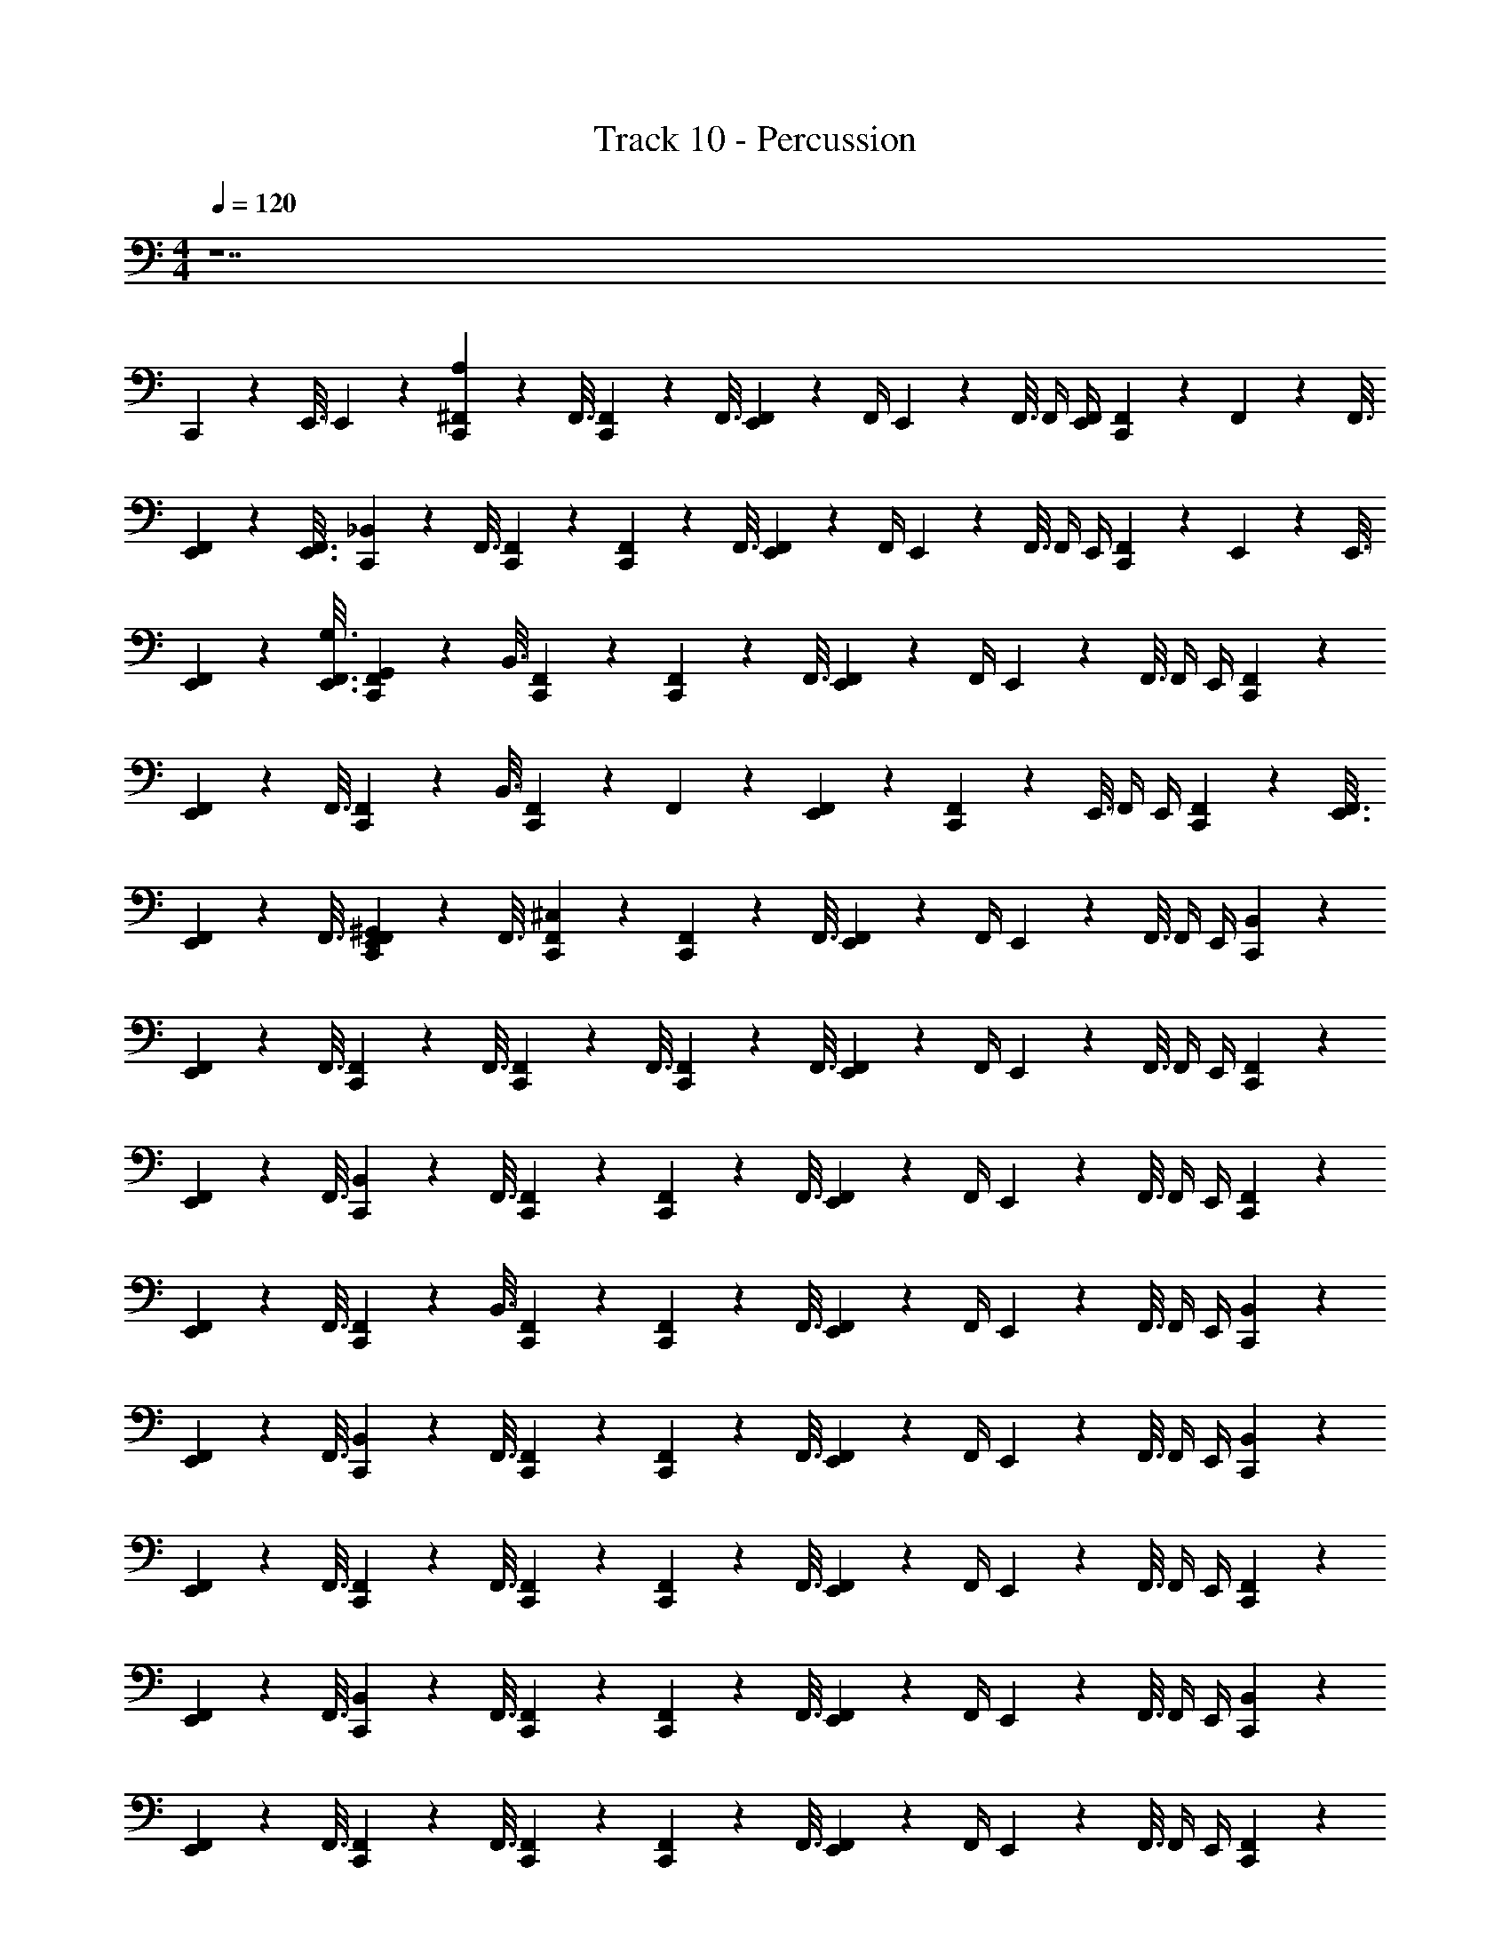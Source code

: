 X: 1
T: Track 10 - Percussion
Z: ABC Generated by Starbound Composer v0.8.7
L: 1/4
M: 4/4
Q: 1/4=120
K: C
z7 
C,,3/10 z/80 E,,3/16 E,,/20 z9/20 [A,/20C,,3/10^F,,3/10] z21/80 F,,3/16 [C,,3/10F,,3/10] z/80 F,,3/16 [E,,/9F,,/9] z7/18 F,,/4 E,,/20 z/80 F,,3/16 F,,/4 [E,,/4F,,/4] [C,,5/28F,,5/28] z/112 F,,9/80 z/80 F,,3/16 
[E,,3/10F,,3/10] z/80 [E,,3/16F,,3/16] [C,,3/10_B,,3/10] z/80 F,,3/16 [C,,/9F,,/9] z7/18 [C,,3/10F,,3/10] z/80 F,,3/16 [E,,/9F,,/9] z7/18 F,,/4 E,,/20 z/80 F,,3/16 F,,/4 E,,/4 [C,,5/28F,,5/28] z/112 E,,9/80 z/80 E,,3/16 
[E,,3/10F,,3/10] z/80 [E,,3/16F,,3/16G,3/16] [C,,3/10F,,3/10G,,3/10] z/80 B,,3/16 [C,,/9F,,/9] z7/18 [C,,3/10F,,3/10] z/80 F,,3/16 [E,,/9F,,/9] z7/18 F,,/4 E,,/20 z/80 F,,3/16 F,,/4 E,,/4 [C,,/9F,,/9] z7/18 
[E,,3/10F,,3/10] z/80 F,,3/16 [C,,3/10F,,3/10] z/80 B,,3/16 [C,,/9F,,/9] z7/18 F,,/9 z7/18 [E,,/9F,,/9] z7/18 [C,,3/10F,,3/10] z/80 E,,3/16 F,,/4 E,,/4 [C,,3/10F,,3/10] z/80 [E,,3/16F,,3/16] 
[E,,3/10F,,3/10] z/80 F,,3/16 [C,,/20E,,/20F,,/20^G,,/20] z21/80 F,,3/16 [C,,/9F,,/9^C,/9] z7/18 [C,,3/10F,,3/10] z/80 F,,3/16 [E,,/9F,,/9] z7/18 F,,/4 E,,/20 z/80 F,,3/16 F,,/4 E,,/4 [C,,/9B,,/9] z7/18 
[E,,3/10F,,3/10] z/80 F,,3/16 [C,,3/10F,,3/10] z/80 F,,3/16 [C,,3/10F,,3/10] z/80 F,,3/16 [C,,3/10F,,3/10] z/80 F,,3/16 [E,,/9F,,/9] z7/18 F,,/4 E,,/20 z/80 F,,3/16 F,,/4 E,,/4 [C,,/9F,,/9] z7/18 
[E,,3/10F,,3/10] z/80 F,,3/16 [C,,3/10B,,3/10] z/80 F,,3/16 [C,,/9F,,/9] z7/18 [C,,3/10F,,3/10] z/80 F,,3/16 [E,,/9F,,/9] z7/18 F,,/4 E,,/20 z/80 F,,3/16 F,,/4 E,,/4 [C,,/9F,,/9] z7/18 
[E,,3/10F,,3/10] z/80 F,,3/16 [C,,3/10F,,3/10] z/80 B,,3/16 [C,,/9F,,/9] z7/18 [C,,3/10F,,3/10] z/80 F,,3/16 [E,,/9F,,/9] z7/18 F,,/4 E,,/20 z/80 F,,3/16 F,,/4 E,,/4 [C,,/9B,,/9] z7/18 
[E,,3/10F,,3/10] z/80 F,,3/16 [C,,3/10B,,3/10] z/80 F,,3/16 [C,,/9F,,/9] z7/18 [C,,3/10F,,3/10] z/80 F,,3/16 [E,,/9F,,/9] z7/18 F,,/4 E,,/20 z/80 F,,3/16 F,,/4 E,,/4 [C,,/9B,,/9] z7/18 
[E,,3/10F,,3/10] z/80 F,,3/16 [C,,3/10F,,3/10] z/80 F,,3/16 [C,,/9F,,/9] z7/18 [C,,3/10F,,3/10] z/80 F,,3/16 [E,,/9F,,/9] z7/18 F,,/4 E,,/20 z/80 F,,3/16 F,,/4 E,,/4 [C,,/9F,,/9] z7/18 
[E,,3/10F,,3/10] z/80 F,,3/16 [C,,3/10B,,3/10] z/80 F,,3/16 [C,,/9F,,/9] z7/18 [C,,3/10F,,3/10] z/80 F,,3/16 [E,,/9F,,/9] z7/18 F,,/4 E,,/20 z/80 F,,3/16 F,,/4 E,,/4 [C,,/9B,,/9] z7/18 
[E,,3/10F,,3/10] z/80 F,,3/16 [C,,3/10F,,3/10] z/80 F,,3/16 [C,,/9F,,/9] z7/18 [C,,3/10F,,3/10] z/80 F,,3/16 [E,,/9F,,/9] z7/18 F,,/4 E,,/20 z/80 F,,3/16 F,,/4 E,,/4 [C,,/9F,,/9] z7/18 
[E,,3/10F,,3/10] z/80 B,,3/16 [C,,3/10F,,3/10] z/80 F,,3/16 [C,,/9F,,/9] z7/18 [C,,3/10F,,3/10] z/80 F,,3/16 [E,,/9F,,/9] z7/18 F,,/4 E,,/20 z/80 F,,3/16 F,,/4 E,,/4 [C,,/9B,,/9] z7/18 
[E,,3/10F,,3/10] z/80 F,,3/16 [C,,3/10F,,3/10] z/80 F,,3/16 [C,,3/10F,,3/10] z/80 F,,3/16 [C,,3/10F,,3/10] z/80 F,,3/16 [E,,/9F,,/9] z7/18 F,,/4 E,,/20 z/80 F,,3/16 F,,/4 E,,/4 [C,,/9F,,/9] z7/18 
[E,,3/10F,,3/10] z/80 F,,3/16 [C,,3/10B,,3/10] z/80 F,,3/16 [C,,/9F,,/9] z7/18 [C,,3/10F,,3/10] z/80 F,,3/16 [E,,/9F,,/9] z7/18 F,,/4 E,,/20 z/80 F,,3/16 F,,/4 E,,/4 [C,,/9F,,/9] z7/18 
[E,,3/10F,,3/10] z/80 F,,3/16 [C,,3/10F,,3/10] z/80 B,,3/16 [C,,/9F,,/9] z7/18 [C,,3/10F,,3/10] z/80 F,,3/16 [E,,/9F,,/9] z7/18 F,,/4 E,,/20 z/80 F,,3/16 F,,/4 E,,/4 [C,,/9B,,/9] z7/18 
[E,,3/10F,,3/10] z/80 F,,3/16 [C,,3/10B,,3/10] z/80 F,,3/16 [C,,/9F,,/9] z7/18 [C,,3/10F,,3/10] z/80 F,,3/16 [E,,/9F,,/9] z7/18 F,,/4 E,,/20 z/80 F,,3/16 F,,/4 E,,/4 [C,,/9B,,/9] z7/18 
[E,,3/10F,,3/10] z/80 F,,3/16 [C,,3/10F,,3/10] z/80 F,,3/16 [C,,/9F,,/9] z7/18 [C,,3/10F,,3/10] z/80 F,,3/16 [E,,/9F,,/9] z7/18 F,,/4 E,,/20 z/80 F,,3/16 F,,/4 E,,/4 [C,,/9F,,/9] z7/18 
[E,,3/10F,,3/10] z/80 F,,3/16 [C,,3/10B,,3/10] z/80 F,,3/16 [C,,/9F,,/9] z7/18 [C,,3/10F,,3/10] z/80 F,,3/16 [E,,/9F,,/9] z7/18 F,,/4 E,,/20 z/80 F,,3/16 F,,/4 E,,/4 [C,,/9B,,/9] z7/18 
[E,,3/10F,,3/10] z/80 F,,3/16 [C,,3/10F,,3/10] z/80 F,,3/16 [C,,/9F,,/9] z7/18 [C,,3/10F,,3/10] z/80 F,,3/16 [E,,/9F,,/9] z7/18 F,,/4 E,,/20 z/80 F,,3/16 F,,/4 E,,/4 [C,,/9F,,/9] z7/18 
[E,,3/10F,,3/10] z/80 B,,3/16 [C,,3/10F,,3/10] z/80 F,,3/16 [C,,/9F,,/9B,/9] z7/18 [B,/9C,,3/10F,,3/10] z29/144 [F,,3/16^D,3/16] [B,/20E,,/9F,,/9] z9/20 [F,,/4D,/4] E,,/20 z/80 [F,,3/16B,3/16] [F,,/4D,/4] E,,/4 [B,/9C,,3/10B,,3/10] z29/144 D,3/16 
[B,/20E,,3/10F,,3/10] z21/80 F,,3/16 [C,,3/10F,,3/10D,3/10B,3/10] z/80 [F,,3/16B,3/16] [B,/9C,,3/10F,,3/10] z29/144 F,,3/16 [B,/9C,,3/10F,,3/10] z29/144 [F,,3/16D,3/16] [B,/20E,,/9F,,/9] z21/80 B,13/112 z/14 [F,,/4D,/4] E,,/20 z/80 [F,,3/16B,3/16] [F,,/4D,/4] E,,/4 [B,/9C,,3/10F,,3/10] z29/144 D,3/16 
[B,/20E,,3/10F,,3/10] z21/80 F,,3/16 [C,,3/10B,,3/10D,3/10B,3/10] z/80 [F,,3/16B,3/16] [C,,/9F,,/9B,/9] z7/18 [B,/9C,,3/10F,,3/10] z29/144 [F,,3/16D,3/16] [B,/20E,,/9F,,/9] z9/20 [F,,/4D,/4] E,,/20 z/80 [F,,3/16B,3/16] [F,,/4D,/4] E,,/4 [B,/9C,,3/10F,,3/10] z29/144 D,3/16 
[B,/20E,,3/10F,,3/10] z21/80 F,,3/16 [C,,3/10F,,3/10D,3/10B,3/10] z/80 [B,,3/16B,3/16] [C,,/9F,,/9B,/9] z7/18 [B,/9C,,3/10F,,3/10] z29/144 [F,,3/16D,3/16] [B,/20E,,/9F,,/9] z9/20 [F,,/4D,/4] E,,/20 z/80 [F,,3/16B,3/16] [F,,/4D,/4] E,,/4 [B,/9C,,3/10B,,3/10] z29/144 D,3/16 
[B,/20E,,3/10F,,3/10] z21/80 F,,3/16 [C,,3/10B,,3/10D,3/10B,3/10] z/80 [F,,3/16B,3/16] [C,,/9F,,/9B,/9] z7/18 [B,/9C,,3/10F,,3/10] z29/144 [F,,3/16D,3/16] [B,/20E,,/9F,,/9] z9/20 [F,,/4D,/4] E,,/20 z/80 [F,,3/16B,3/16] [F,,/4D,/4] E,,/4 [B,/9C,,3/10B,,3/10] z29/144 D,3/16 
[B,/20E,,3/10F,,3/10] z21/80 F,,3/16 [C,,3/10F,,3/10D,3/10B,3/10] z/80 [F,,3/16B,3/16] [C,,/9F,,/9B,/9] z7/18 [B,/9C,,3/10F,,3/10] z29/144 [F,,3/16D,3/16] [B,/20E,,/9F,,/9] z21/80 B,13/112 z/14 [F,,/4D,/4] E,,/20 z/80 [F,,3/16B,3/16] [F,,/4D,/4] E,,/4 [B,/9C,,3/10F,,3/10] z29/144 D,3/16 
[B,/20E,,3/10F,,3/10] z21/80 F,,3/16 [C,,3/10B,,3/10D,3/10B,3/10] z/80 [F,,3/16B,3/16] [C,,/9F,,/9B,/9] z7/18 [B,/9C,,3/10F,,3/10] z29/144 [F,,3/16D,3/16] [B,/20E,,/9F,,/9] z9/20 [F,,/4D,/4] E,,/20 z/80 [F,,3/16B,3/16] [F,,/4D,/4] E,,/4 [B,/9C,,3/10B,,3/10] z29/144 D,3/16 
[B,/20E,,3/10F,,3/10] z21/80 F,,3/16 [C,,3/10F,,3/10D,3/10B,3/10] z/80 [F,,3/16B,3/16] [C,,/9F,,/9B,/9] z7/18 [B,/9C,,3/10F,,3/10] z29/144 [F,,3/16D,3/16] [B,/20E,,/9F,,/9] z9/20 [F,,/4D,/4] E,,/20 z/80 [F,,3/16B,3/16] [F,,/4D,/4] E,,/4 [B,/9C,,3/10F,,3/10] z29/144 [=B,,3/16D,3/16] 
[E,,/20F,,/20B,,/20B,/20] z21/80 _B,,3/16 [C,,/20F,,/20=G,,/20D,/20B,3/10] z21/80 [F,,3/16B,3/16] [C,,/20F,,/20F,/20A,3/7] z9/20 =F,,3/10 z/80 F,,3/16 E,,/ F,,/4 E,,/4 F,,/4 E,,/4 [C,,/9F,,/9] z7/18 
[E,,/9F,,/9] z7/18 [C,,3/10F,,3/10] z/80 F,,3/16 [C,,/20^F,,/20F,/20] z9/20 =F,,3/10 z/80 F,,3/16 [E,,/9F,,/9] z7/18 F,,/9 z7/18 F,,3/10 z/80 E,,3/16 [C,,/9F,,/9] z7/18 
[E,,3/10F,,3/10] z/80 F,,3/16 [C,,3/10B,,3/10] z/80 F,,3/16 [C,,/20^F,,/20F,/20] z9/20 =F,,3/10 z/80 F,,3/16 E,,/ F,,/4 E,,/4 F,,/4 E,,/4 [C,,/9F,,/9] z7/18 
[E,,/9F,,/9] z7/18 [C,,3/10F,,3/10] z/80 F,,3/16 [C,,/20^F,,/20F,/20] z9/20 =F,,3/10 z/80 F,,3/16 [E,,/9F,,/9] z7/18 F,,/9 z7/18 F,,3/10 z/80 E,,3/16 [C,,/9F,,/9] z7/18 
[E,,3/10F,,3/10] z/80 F,,3/16 [C,,3/10B,,3/10] z/80 F,,3/16 [C,,/20^F,,/20F,/20] z9/20 =F,,3/10 z/80 F,,3/16 E,,/ F,,/4 E,,/4 F,,/4 E,,/4 [C,,/9F,,/9] z7/18 
[E,,/9F,,/9] z7/18 [C,,3/10F,,3/10] z/80 F,,3/16 [C,,/20^F,,/20F,/20] z9/20 =F,,3/10 z/80 F,,3/16 [E,,/9F,,/9] z7/18 F,,/9 z7/18 F,,3/10 z/80 E,,3/16 [C,,/9F,,/9] z7/18 
[E,,3/10F,,3/10] z/80 F,,3/16 [C,,3/10B,,3/10] z/80 F,,3/16 [C,,/20^F,,/20F,/20] z9/20 =F,,3/10 z/80 F,,3/16 E,,/ F,,/4 E,,/4 F,,/4 E,,/4 [C,,/9F,,/9] z7/18 
[E,,/9F,,/9] z7/18 [C,,3/10F,,3/10] z/80 F,,3/16 [C,,/20^F,,/20F,/20] z9/20 =F,,3/10 z/80 F,,3/16 [E,,/9F,,/9] z7/18 F,,/9 z7/18 F,,3/10 z/80 E,,3/16 [C,,/9F,,/9] z7/18 
[E,,3/10F,,3/10] z/80 F,,3/16 [C,,3/10B,,3/10] z/80 F,,3/16 [C,,/9^F,,/9C,/9] z7/18 [C,,3/10F,,3/10] z/80 F,,3/16 [E,,/9F,,/9] z7/18 F,,/4 E,,/20 z/80 F,,3/16 F,,/4 E,,/4 [C,,/9B,,/9] z7/18 
[E,,3/10F,,3/10] z/80 F,,3/16 [C,,3/10F,,3/10] z/80 F,,3/16 [C,,3/10F,,3/10] z/80 F,,3/16 [C,,3/10F,,3/10] z/80 F,,3/16 [E,,/9F,,/9] z7/18 F,,/4 E,,/20 z/80 F,,3/16 F,,/4 E,,/4 [C,,/9F,,/9] z7/18 
[E,,3/10F,,3/10] z/80 F,,3/16 [C,,3/10B,,3/10] z/80 F,,3/16 [C,,/9F,,/9] z7/18 [C,,3/10F,,3/10] z/80 F,,3/16 [E,,/9F,,/9] z7/18 F,,/4 E,,/20 z/80 F,,3/16 F,,/4 E,,/4 [C,,/9F,,/9] z7/18 
[E,,3/10F,,3/10] z/80 F,,3/16 [C,,3/10F,,3/10] z/80 B,,3/16 [C,,/9F,,/9] z7/18 [C,,3/10F,,3/10] z/80 F,,3/16 [E,,/9F,,/9] z7/18 F,,/4 E,,/20 z/80 F,,3/16 F,,/4 E,,/4 [C,,/9B,,/9] z7/18 
[E,,3/10F,,3/10] z/80 F,,3/16 [C,,3/10B,,3/10] z/80 F,,3/16 [C,,/9F,,/9] z7/18 [C,,3/10F,,3/10] z/80 F,,3/16 [E,,/9F,,/9] z7/18 F,,/4 E,,/20 z/80 F,,3/16 F,,/4 E,,/4 [C,,/9B,,/9] z7/18 
[E,,3/10F,,3/10] z/80 F,,3/16 [C,,3/10F,,3/10] z/80 F,,3/16 [C,,/9F,,/9] z7/18 [C,,3/10F,,3/10] z/80 F,,3/16 [E,,/9F,,/9] z7/18 F,,/4 E,,/20 z/80 F,,3/16 F,,/4 E,,/4 [C,,/9F,,/9] z7/18 
[E,,3/10F,,3/10] z/80 F,,3/16 [C,,3/10B,,3/10] z/80 F,,3/16 [C,,/9F,,/9] z7/18 [C,,3/10F,,3/10] z/80 F,,3/16 [E,,/9F,,/9] z7/18 F,,/4 E,,/20 z/80 F,,3/16 F,,/4 E,,/4 [C,,/9B,,/9] z7/18 
[E,,3/10F,,3/10] z/80 F,,3/16 [C,,3/10F,,3/10] z/80 F,,3/16 [C,,/9F,,/9] z7/18 [C,,3/10F,,3/10] z/80 F,,3/16 [E,,/9F,,/9] z7/18 F,,/4 E,,/20 z/80 F,,3/16 F,,/4 E,,/4 [C,,/9F,,/9] z7/18 
[E,,3/10F,,3/10] z/80 B,,3/16 [C,,3/10F,,3/10] z/80 F,,3/16 [C,,/9F,,/9] z7/18 [C,,3/10F,,3/10] z/80 F,,3/16 [E,,/9F,,/9] z7/18 F,,/4 E,,/20 z/80 F,,3/16 F,,/4 E,,/4 [C,,/9B,,/9] z7/18 
[E,,3/10F,,3/10] z/80 F,,3/16 [C,,3/10F,,3/10] z/80 F,,3/16 [C,,3/10F,,3/10] z/80 F,,3/16 [C,,3/10F,,3/10] z/80 F,,3/16 [E,,/9F,,/9] z7/18 F,,/4 E,,/20 z/80 F,,3/16 F,,/4 E,,/4 [C,,/9F,,/9] z7/18 
[E,,3/10F,,3/10] z/80 F,,3/16 [C,,3/10B,,3/10] z/80 F,,3/16 [C,,/9F,,/9] z7/18 [C,,3/10F,,3/10] z/80 F,,3/16 [E,,/9F,,/9] z7/18 F,,/4 E,,/20 z/80 F,,3/16 F,,/4 E,,/4 [C,,/9F,,/9] z7/18 
[E,,3/10F,,3/10] z/80 F,,3/16 [C,,3/10F,,3/10] z/80 B,,3/16 [C,,/9F,,/9] z7/18 [C,,3/10F,,3/10] z/80 F,,3/16 [E,,/9F,,/9] z7/18 F,,/4 E,,/20 z/80 F,,3/16 F,,/4 E,,/4 [C,,/9B,,/9] z7/18 
[E,,3/10F,,3/10] z/80 F,,3/16 [C,,3/10B,,3/10] z/80 F,,3/16 [C,,/9F,,/9] z7/18 [C,,3/10F,,3/10] z/80 F,,3/16 [E,,/9F,,/9] z7/18 F,,/4 E,,/20 z/80 F,,3/16 F,,/4 E,,/4 [C,,/9B,,/9] z7/18 
[E,,3/10F,,3/10] z/80 F,,3/16 [C,,3/10F,,3/10] z/80 F,,3/16 [C,,/9F,,/9] z7/18 [C,,3/10F,,3/10] z/80 F,,3/16 [E,,/9F,,/9] z7/18 F,,/4 E,,/20 z/80 F,,3/16 F,,/4 E,,/4 [C,,/9F,,/9] z7/18 
[E,,3/10F,,3/10] z/80 F,,3/16 [C,,3/10B,,3/10] z/80 F,,3/16 [C,,/9F,,/9] z7/18 [C,,3/10F,,3/10] z/80 F,,3/16 [E,,/9F,,/9] z7/18 F,,/4 E,,/20 z/80 F,,3/16 F,,/4 E,,/4 [C,,/9B,,/9] z7/18 
[E,,3/10F,,3/10] z/80 F,,3/16 [C,,3/10F,,3/10] z/80 F,,3/16 [C,,/9F,,/9] z7/18 [C,,3/10F,,3/10] z/80 F,,3/16 [E,,/9F,,/9] z7/18 F,,/4 E,,/20 z/80 F,,3/16 F,,/4 E,,/4 [C,,/9F,,/9] z7/18 
[E,,3/10F,,3/10] z/80 B,,3/16 [C,,3/10F,,3/10] z/80 F,,3/16 [C,,/9F,,/9B,/9] z7/18 [B,/9C,,3/10F,,3/10] z29/144 [F,,3/16D,3/16] [B,/20E,,/9F,,/9] z9/20 [F,,/4D,/4] E,,/20 z/80 [F,,3/16B,3/16] [F,,/4D,/4] E,,/4 [B,/9C,,3/10B,,3/10] z29/144 D,3/16 
[B,/20E,,3/10F,,3/10] z21/80 F,,3/16 [C,,3/10F,,3/10D,3/10B,3/10] z/80 [F,,3/16B,3/16] [B,/9C,,3/10F,,3/10] z29/144 F,,3/16 [B,/9C,,3/10F,,3/10] z29/144 [F,,3/16D,3/16] [B,/20E,,/9F,,/9] z21/80 B,13/112 z/14 [F,,/4D,/4] E,,/20 z/80 [F,,3/16B,3/16] [F,,/4D,/4] E,,/4 [B,/9C,,3/10F,,3/10] z29/144 D,3/16 
[B,/20E,,3/10F,,3/10] z21/80 F,,3/16 [C,,3/10B,,3/10D,3/10B,3/10] z/80 [F,,3/16B,3/16] [C,,/9F,,/9B,/9] z7/18 [B,/9C,,3/10F,,3/10] z29/144 [F,,3/16D,3/16] [B,/20E,,/9F,,/9] z9/20 [F,,/4D,/4] E,,/20 z/80 [F,,3/16B,3/16] [F,,/4D,/4] E,,/4 [B,/9C,,3/10F,,3/10] z29/144 D,3/16 
[B,/20E,,3/10F,,3/10] z21/80 F,,3/16 [C,,3/10F,,3/10D,3/10B,3/10] z/80 [B,,3/16B,3/16] [C,,/9F,,/9B,/9] z7/18 [B,/9C,,3/10F,,3/10] z29/144 [F,,3/16D,3/16] [B,/20E,,/9F,,/9] z9/20 [F,,/4D,/4] E,,/20 z/80 [F,,3/16B,3/16] [F,,/4D,/4] E,,/4 [B,/9C,,3/10B,,3/10] z29/144 D,3/16 
[B,/20E,,3/10F,,3/10] z21/80 F,,3/16 [C,,3/10B,,3/10D,3/10B,3/10] z/80 [F,,3/16B,3/16] [C,,/9F,,/9B,/9] z7/18 [B,/9C,,3/10F,,3/10] z29/144 [F,,3/16D,3/16] [B,/20E,,/9F,,/9] z9/20 [F,,/4D,/4] E,,/20 z/80 [F,,3/16B,3/16] [F,,/4D,/4] E,,/4 [B,/9C,,3/10B,,3/10] z29/144 D,3/16 
[B,/20E,,3/10F,,3/10] z21/80 F,,3/16 [C,,3/10F,,3/10D,3/10B,3/10] z/80 [F,,3/16B,3/16] [C,,/9F,,/9B,/9] z7/18 [B,/9C,,3/10F,,3/10] z29/144 [F,,3/16D,3/16] [B,/20E,,/9F,,/9] z21/80 B,13/112 z/14 [F,,/4D,/4] E,,/20 z/80 [F,,3/16B,3/16] [F,,/4D,/4] E,,/4 [B,/9C,,3/10F,,3/10] z29/144 D,3/16 
[B,/20E,,3/10F,,3/10] z21/80 F,,3/16 [C,,3/10B,,3/10D,3/10B,3/10] z/80 [F,,3/16B,3/16] [C,,/9F,,/9B,/9] z7/18 [B,/9C,,3/10F,,3/10] z29/144 [F,,3/16D,3/16] [B,/20E,,/9F,,/9] z9/20 [F,,/4D,/4] E,,/20 z/80 [F,,3/16B,3/16] [F,,/4D,/4] E,,/4 [B,/9C,,3/10B,,3/10] z29/144 D,3/16 
[B,/20E,,3/10F,,3/10] z21/80 F,,3/16 [C,,3/10F,,3/10D,3/10B,3/10] z/80 [F,,3/16B,3/16] [C,,/9F,,/9B,/9] z7/18 [B,/9C,,3/10F,,3/10] z29/144 [F,,3/16D,3/16] [B,/20E,,/9F,,/9] z9/20 [F,,/4D,/4] E,,/20 z/80 [F,,3/16B,3/16] [F,,/4D,/4] E,,/4 [B,/9C,,3/10F,,3/10] z29/144 [=B,,3/16D,3/16] 
[E,,/20F,,/20B,,/20B,/20] z21/80 _B,,3/16 [C,,/20F,,/20G,,/20D,/20B,3/10] z21/80 [F,,3/16B,3/16] [C,,/20F,,/20F,/20A,3/7] z9/20 =F,,3/10 z/80 F,,3/16 E,,/ F,,/4 E,,/4 F,,/4 E,,/4 [C,,/9F,,/9] z7/18 
[E,,/9F,,/9] z7/18 [C,,3/10F,,3/10] z/80 F,,3/16 [C,,/20^F,,/20F,/20] z9/20 =F,,3/10 z/80 F,,3/16 [E,,/9F,,/9] z7/18 F,,/9 z7/18 F,,3/10 z/80 E,,3/16 [C,,/9F,,/9] z7/18 
[E,,3/10F,,3/10] z/80 F,,3/16 [C,,3/10B,,3/10] z/80 F,,3/16 [C,,/20^F,,/20F,/20] z9/20 =F,,3/10 z/80 F,,3/16 E,,/ F,,/4 E,,/4 F,,/4 E,,/4 [C,,/9F,,/9] z7/18 
[E,,/9F,,/9] z7/18 [C,,3/10F,,3/10] z/80 F,,3/16 [C,,/20^F,,/20F,/20] z9/20 =F,,3/10 z/80 F,,3/16 [E,,/9F,,/9] z7/18 F,,/9 z7/18 F,,3/10 z/80 E,,3/16 [C,,/9F,,/9] z7/18 
[E,,3/10F,,3/10] z/80 F,,3/16 [C,,3/10B,,3/10] z/80 F,,3/16 [C,,/20^F,,/20F,/20] z9/20 =F,,3/10 z/80 F,,3/16 E,,/ F,,/4 E,,/4 F,,/4 E,,/4 [C,,/9F,,/9] z7/18 
[E,,/9F,,/9] z7/18 [C,,3/10F,,3/10] z/80 F,,3/16 [C,,/20^F,,/20F,/20] z9/20 =F,,3/10 z/80 F,,3/16 [E,,/9F,,/9] z7/18 F,,/9 z7/18 F,,3/10 z/80 E,,3/16 [C,,/9F,,/9] z7/18 
[E,,3/10F,,3/10] z/80 F,,3/16 [C,,3/10B,,3/10] z/80 F,,3/16 [C,,/20^F,,/20F,/20] z9/20 =F,,3/10 z/80 F,,3/16 E,,/ F,,/4 E,,/4 F,,/4 E,,/4 [C,,/9F,,/9] z7/18 
[E,,/9F,,/9] z7/18 [C,,3/10F,,3/10] z/80 F,,3/16 [C,,/20^F,,/20F,/20] z9/20 =F,,3/10 z/80 F,,3/16 [E,,/9F,,/9] z7/18 F,,/9 z7/18 F,,3/10 z/80 E,,3/16 [C,,/9F,,/9] z7/18 
[E,,3/10F,,3/10] z/80 F,,3/16 [C,,3/10B,,3/10] z/80 F,,3/16 A,/20 
